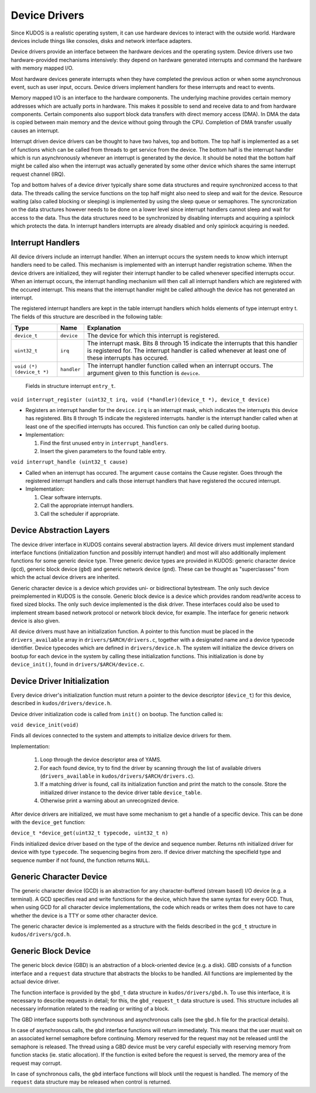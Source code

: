 Device Drivers
==============

Since KUDOS is a realistic operating system, it can use hardware devices to
interact with the outside world. Hardware devices include things like consoles,
disks and network interface adapters.

Device drivers provide an interface between the hardware devices and the
operating system. Device drivers use two hardware-provided mechanisms
intensively: they depend on hardware generated interrupts and command the
hardware with memory mapped I/O.

Most hardware devices generate interrupts when they have completed the previous
action or when some asynchronous event, such as user input, occurs.  Device
drivers implement handlers for these interrupts and react to events.

Memory mapped I/O is an interface to the hardware components. The underlying
machine provides certain memory addresses which are actually ports in hardware.
This makes it possible to send and receive data to and from hardware
components. Certain components also support block data transfers with direct
memory access (DMA). In DMA the data is copied between main memory and the
device without going through the CPU. Completion of DMA transfer usually causes
an interrupt.

Interrupt driven device drivers can be thought to have two halves, top and
bottom. The top half is implemented as a set of functions which can be called
from threads to get service from the device. The bottom half is the interrupt
handler which is run asynchronously whenever an interrupt is generated by the
device. It should be noted that the bottom half might be called also when the
interrupt was actually generated by some other device which shares the same
interrupt request channel (IRQ).

Top and bottom halves of a device driver typically share some data structures
and require synchronized access to that data. The threads calling the service
functions on the top half might also need to sleep and wait for the device.
Resource waiting (also called blocking or sleeping) is implemented by using the
sleep queue or semaphores. The syncronization on the data structures however
needs to be done on a lower level since interrupt handlers cannot sleep and
wait for access to the data. Thus the data structures need to be synchronized
by disabling interrupts and acquiring a spinlock which protects the data. In
interrupt handlers interrupts are already disabled and only spinlock acquiring
is needed.

Interrupt Handlers
------------------

All device drivers include an interrupt handler. When an interrupt occurs the
system needs to know which interrupt handlers need to be called. This mechanism
is implemented with an interrupt handler registration scheme. When the device
drivers are initialized, they will register their interrupt handler to be
called whenever specified interrupts occur. When an interrupt occurs, the
interrupt handling mechanism will then call all interrupt handlers which are
registered with the occured interrupt. This means that the interrupt handler
might be called although the device has not generated an interrupt.

The registered interrupt handlers are kept in the table interrupt handlers
which holds elements of type interrupt entry t. The fields of this structure
are described in the following table:

+---------------------------+-------------+-------------------------------+
| Type                      | Name        | Explanation                   |
+===========================+=============+===============================+
| ``device_t``              | ``device``  | The device for which this     |
|                           |             | interrupt is registered.      |
+---------------------------+-------------+-------------------------------+
| ``uint32_t``              | ``irq``     | The interrupt mask. Bits 8    |
|                           |             | through 15 indicate the       |
|                           |             | interrupts that this handler  |
|                           |             | is registered for. The        |
|                           |             | interrupt handler is called   |
|                           |             | whenever at least one of      |
|                           |             | these interrupts has occured. |
+---------------------------+-------------+-------------------------------+
| ``void (*) (device_t *)`` | ``handler`` | The interrupt handler         |
|                           |             | function called when an       |
|                           |             | interrupt occurs. The         |
|                           |             | argument given to this        |
|                           |             | function is ``device``.       |
+---------------------------+-------------+-------------------------------+

  Fields in structure interrupt ``entry_t``.

``void interrupt_register (uint32_t irq, void (*handler)(device_t *), device_t device)``

* Registers an interrupt handler for the ``device``. ``irq`` is an interrupt
  mask, which indicates the interrupts this device has registered. Bits 8
  through 15 indicate the registered interrupts. handler is the interrupt
  handler called when at least one of the specified interrupts has occured.
  This function can only be called during bootup.

* Implementation:

  1. Find the first unused entry in ``interrupt_handlers``.
  2. Insert the given parameters to the found table entry.

``void interrupt_handle (uint32_t cause)``

* Called when an interrupt has occured. The argument ``cause`` contains the
  Cause register. Goes through the registered interrupt handlers and calls
  those interrupt handlers that have registered the occured interrupt.

* Implementation:

  1. Clear software interrupts.
  2. Call the appropriate interrupt handlers.
  3. Call the scheduler if appropriate.



Device Abstraction Layers
-------------------------

The device driver interface in KUDOS contains several abstraction layers. All
device drivers must implement standard interface functions (initialization
function and possibly interrupt handler) and most will also additionally
implement functions for some generic device type. Three generic device types
are provided in KUDOS: generic character device (``gcd``), generic block
device (``gbd``) and generic network device (``gnd``). These can be thought as
"superclasses" from which the actual device drivers are inherited.

Generic character device is a device which provides uni- or bidirectional
bytestream. The only such device preimplemented in KUDOS is the console.
Generic block device is a device which provides random read/write access to
fixed sized blocks. The only such device implemented is the disk driver. These
interfaces could also be used to implement stream based network protocol or
network block device, for example. The interface for generic network device is
also given.

All device drivers must have an initialization function. A pointer to this
function must be placed in the ``drivers_available`` array in
``drivers/$ARCH/drivers.c``, together with a designated name and a device
typecode identifier. Device typecodes which are defined in
``drivers/device.h``. The system will initialize the device drivers on bootup
for each device in the system by calling these initialization functions. This
initialization is done by ``device_init()``, found in
``drivers/$ARCH/device.c``.


Device Driver Initialization
----------------------------

Every device driver's initialization function must return a pointer to the
device descriptor (``device_t``) for this device, described in
``kudos/drivers/device.h``.

Device driver initialization code is called from ``init()`` on bootup.  The
function called is:

``void device_init(void)``

Finds all devices connected to the system and attempts to initialize
device drivers for them.

Implementation:

  1. Loop through the device descriptor area of YAMS.
  2. For each found device, try to find the driver by scanning through the list
     of available drivers (``drivers_available`` in
     ``kudos/drivers/$ARCH/drivers.c``).
  3. If a matching driver is found, call its initialization function
     and print the match to the console. Store the initialized driver
     instance to the device driver table ``device_table``.
  4. Otherwise print a warning about an unrecognized device.

After device drivers are initialized, we must have some mechanism to get a
handle of a specific device. This can be done with the ``device_get`` function:

``device_t *device_get(uint32_t typecode, uint32_t n)``

Finds initialized device driver based on the type of the device and sequence
number.  Returns nth initialized driver for device with type ``typecode``.  The
sequencing begins from zero.  If device driver matching the specifield type and
sequence number if not found, the function returns ``NULL``.


Generic Character Device
------------------------

The generic character device (GCD) is an abstraction for any character-buffered
(stream based) I/O device (e.g. a terminal).  A GCD specifies read and write
functions for the device, which have the same syntax for every GCD.  Thus, when
using GCD for all character device implementations, the code which reads or
writes them does not have to care whether the device is a TTY or some other
character device.

The generic character device is implemented as a structure with the fields
described in the ``gcd_t`` structure in ``kudos/drivers/gcd.h``.


Generic Block Device
--------------------

The generic block device (GBD) is an abstraction of a block-oriented device
(e.g. a disk).  GBD consists of a function interface and a ``request`` data
structure that abstracts the blocks to be handled.  All functions are
implemented by the actual device driver.

The function interface is provided by the ``gbd_t`` data structure in
``kudos/drivers/gbd.h``.  To use this interface, it is necessary to describe
requests in detail; for this, the ``gbd_request_t`` data structure is used.
This structure includes all necessary information related to the reading or
writing of a block.

The GBD interface supports both synchronous and asynchronous calls (see the
``gbd.h`` file for the practical details).

In case of asynchronous calls, the ``gbd`` interface functions will return
immediately.  This means that the user must wait on an associated kernel
semaphore before continuing.  Memory reserved for the request may not be
released until the semaphore is released.  The thread using a GBD device must be
very careful especially with reserving memory from function stacks (ie. static
allocation).  If the function is exited before the request is served, the memory
area of the request may corrupt.

In case of synchronous calls, the ``gbd`` interface functions will block until
the request is handled.  The memory of the ``request`` data structure may be
released when control is returned.
